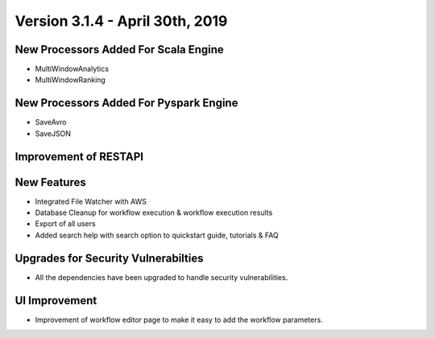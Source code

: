 Version 3.1.4 - April 30th, 2019
==============

New Processors Added For Scala Engine
------------------------------

- MultiWindowAnalytics
- MultiWindowRanking


New Processors Added For Pyspark Engine
----------------------------------------

- SaveAvro
- SaveJSON

Improvement of RESTAPI
-----------------------

New Features
------------

- Integrated File Watcher with AWS
- Database Cleanup for workflow execution & workflow execution results
- Export of all users
- Added search help with search option to quickstart guide, tutorials & FAQ

Upgrades for Security Vulnerabilties
---------------------------------------

- All the dependencies have been upgraded to handle security vulnerabilities.

UI Improvement
--------------

- Improvement of workflow editor page to make it easy to add the workflow parameters.
